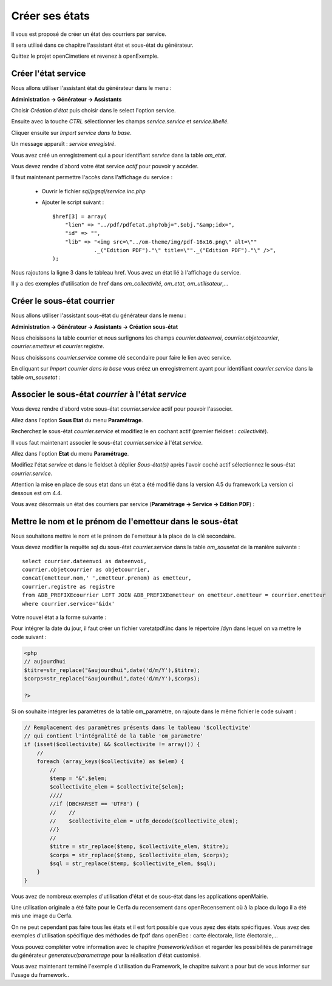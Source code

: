 .. _utiliser_assistant:

###############
Créer ses états
###############

Il vous est proposé de créer un état des courriers par service.

Il sera utilisé dans ce chapitre l'assistant état et sous-état du générateur.

Quittez le projet openCimetiere et revenez à openExemple.


====================
Créer l'état service
====================

Nous allons utiliser l'assistant état du générateur dans le menu :

**Administration -> Générateur -> Assistants**

Choisir *Création d'état* puis choisir dans le select l'option service.

Ensuite avec la touche *CTRL* sélectionner les champs *service.service* et *service.libellé*.

Cliquer ensuite sur *Import service dans la base*.


.. image:: ../_static/utilisation_12.png


Un message apparaît : *service enregistré*.

Vous avez créé un enregistrement qui a pour identifiant *service* dans
la table *om_etat*.

.. image:: ../_static/utilisation_13.png

Vous devez rendre d'abord votre état service *actif* pour pouvoir y accéder.


Il faut maintenant permettre l'accès dans l'affichage du service :

    - Ouvrir le fichier *sql/pgsql/service.inc.php*

    - Ajouter le script suivant : ::

        $href[3] = array(
            "lien" => "../pdf/pdfetat.php?obj=".$obj."&amp;idx=",
            "id" => "",
            "lib" => "<img src=\"../om-theme/img/pdf-16x16.png\" alt=\""
                     ._("Edition PDF")."\" title=\""._("Edition PDF")."\" />",
        );


Nous rajoutons la ligne 3 dans le tableau href. Vous avez un état lié
à l'affichage du service.


Il y a des exemples d'utilisation de href dans *om_collectivité*, *om_etat*,
*om_utilisateur*,...



===========================
Créer le sous-état courrier
===========================


Nous allons utiliser l'assistant sous-état du générateur dans le menu :

**Administration -> Générateur -> Assistants -> Création sous-état**

Nous choisissons la table courrier et nous surlignons les champs
*courrier.dateenvoi*, *courrier.objetcourrier*, *courrier.emetteur* et *courrier.registre*.

Nous choisissons *courrier.service* comme clé secondaire pour faire le lien
avec service.

.. image:: ../_static/utilisation_14.png


En cliquant sur *Import courrier dans la base* vous créez un enregistrement
ayant pour identifiant *courrier.service* dans la table *om_sousetat* :

.. image:: ../_static/utilisation_15.png

===================================================
Associer le sous-état *courrier* à l'état *service*
===================================================

Vous devez rendre d'abord votre sous-état *courrier.service* actif pour pouvoir l'associer.

Allez dans l'option **Sous Etat** du menu **Paramétrage**.

Recherchez le sous-état *courrier.service* et modifiez le en cochant actif (premier fieldset : *collectivité*).

Il vous faut maintenant associer le sous-état *courrier.service* à l'état *service*.

Allez dans l'option **Etat** du menu **Paramétrage**.

Modifiez l'état *service* et dans le fieldset à déplier
*Sous-état(s)* après l'avoir coché actif sélectionnez le sous-état *courrier.service*.

Attention la mise en place de sous etat dans un état a été modifié dans la version 4.5 du framework 
La version ci dessous est om 4.4.

.. image:: ../_static/utilisation_16.png

Vous avez désormais un état des courriers par service (**Paramétrage -> Service -> Edition PDF**) :

.. image:: ../_static/utilisation_17.png

.. image:: ../_static/utilisation_18.png


==========================================================
Mettre le nom et le prénom de l'emetteur dans le sous-état
==========================================================

Nous souhaitons mettre le nom et le prénom de l'emetteur à la place de
la clé secondaire.

Vous devez modifier la requête sql du sous-état *courrier.service*
dans la table *om_sousetat* de la manière suivante : ::

    select courrier.dateenvoi as dateenvoi,
    courrier.objetcourrier as objetcourrier,
    concat(emetteur.nom,' ',emetteur.prenom) as emetteur,
    courrier.registre as registre
    from &DB_PREFIXEcourrier LEFT JOIN &DB_PREFIXEemetteur on emetteur.emetteur = courrier.emetteur
    where courrier.service='&idx'

Votre nouvel état a la forme suivante :

.. image:: ../_static/utilisation_19.png

Pour intégrer la date du jour, il faut créer un fichier varetatpdf.inc dans le répertoire /dyn dans lequel on va mettre le code suivant :

.. code-block:: php

    <php
    // aujourdhui
    $titre=str_replace("&aujourdhui",date('d/m/Y'),$titre);
    $corps=str_replace("&aujourdhui",date('d/m/Y'),$corps);

    ?>


Si on souhaite intégrer les paramètres de la table om_paramètre, on rajoute dans le même fichier le code suivant :

.. code-block:: php

    // Remplacement des paramètres présents dans le tableau '$collectivite'
    // qui contient l'intégralité de la table 'om_parametre'
    if (isset($collectivite) && $collectivite != array()) {
        //
        foreach (array_keys($collectivite) as $elem) {
            //
            $temp = "&".$elem;
            $collectivite_elem = $collectivite[$elem];
            ////
            //if (DBCHARSET == 'UTF8') {
            //    //
            //    $collectivite_elem = utf8_decode($collectivite_elem);
            //}
            //
            $titre = str_replace($temp, $collectivite_elem, $titre);
            $corps = str_replace($temp, $collectivite_elem, $corps);
            $sql = str_replace($temp, $collectivite_elem, $sql);
        }
    }


Vous avez de nombreux exemples d'utilisation d'état et de sous-état dans
les applications openMairie.

Une utilisation originale a été faite pour le Cerfa du recensement dans
openRecensement où à la place du logo il a été mis une image du Cerfa.

On ne peut cependant pas faire tous les états et il est fort possible que vous ayez des
états spécifiques. Vous avez des exemples d'utilisation spécifique des méthodes
de fpdf dans openElec : carte électorale, liste électorale,...

Vous pouvez compléter votre information avec le chapitre *framework/edition*
et regarder les possibilités de paramétrage du générateur *generateur/parametrage*
pour la réalisation d'état customisé.

Vous avez maintenant terminé l'exemple d'utilisation du Framework, le chapitre suivant a pour but de vous informer sur l'usage du framework..
